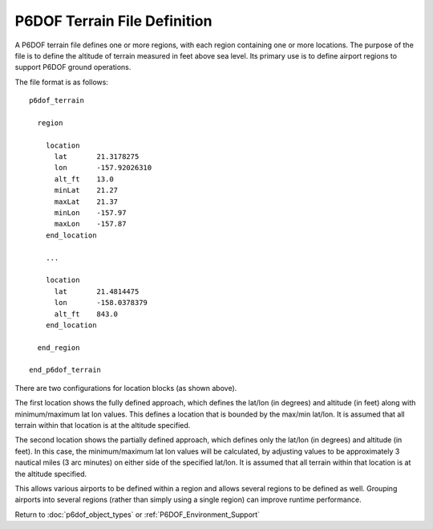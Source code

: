 .. ****************************************************************************
.. CUI
..
.. The Advanced Framework for Simulation, Integration, and Modeling (AFSIM)
..
.. The use, dissemination or disclosure of data in this file is subject to
.. limitation or restriction. See accompanying README and LICENSE for details.
.. ****************************************************************************

.. _P6DOF_Terrain_File_Definition:

P6DOF Terrain File Definition
=============================

A P6DOF terrain file defines one or more regions, with each region containing one or more locations. The purpose of the file is to define the altitude of terrain measured in feet above sea level. Its primary use is to define airport regions to support P6DOF ground operations.

The file format is as follows:

::

   p6dof_terrain

     region

       location
         lat       21.3178275
         lon       -157.92026310
         alt_ft    13.0
         minLat    21.27
         maxLat    21.37
         minLon    -157.97
         maxLon    -157.87
       end_location
      
       ...

       location
         lat       21.4814475
         lon       -158.0378379
         alt_ft    843.0
       end_location
      
     end_region

   end_p6dof_terrain

There are two configurations for location blocks (as shown above).

The first location shows the fully defined approach, which defines the lat/lon (in degrees) and altitude (in feet) along with minimum/maximum lat lon values. This defines a location that is bounded by the max/min lat/lon. It is assumed that all terrain within that location is at the altitude specified.

The second location shows the partially defined approach, which defines only the lat/lon (in degrees) and altitude (in feet). In this case, the minimum/maximum lat lon values will be calculated, by adjusting values to be approximately 3 nautical miles (3 arc minutes) on either side of the specified lat/lon. It is assumed that all terrain within that location is at the altitude specified.

This allows various airports to be defined within a region and allows several regions to be defined as well. Grouping airports into several regions (rather than simply using a single region) can improve runtime performance.

Return to :doc:`p6dof_object_types` or :ref:`P6DOF_Environment_Support`
